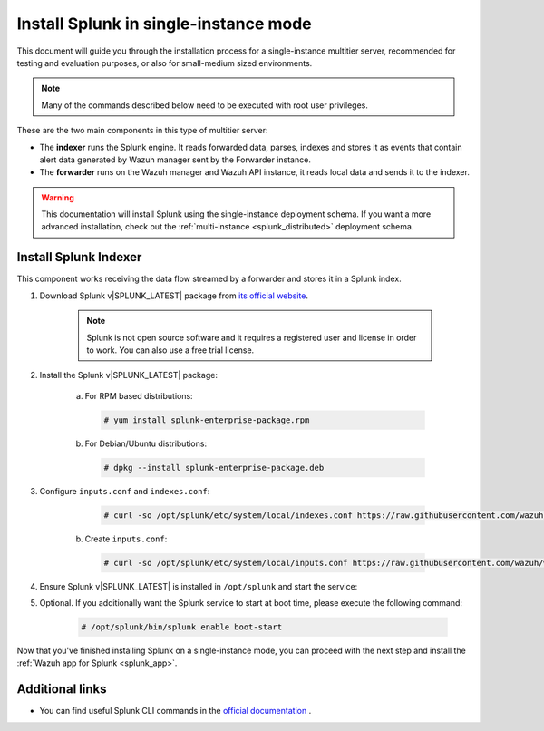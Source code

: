 .. Copyright (C) 2020 Wazuh, Inc.

.. meta:: :description: Splunk for Wazuh installation guide

.. _splunk_basic:

Install Splunk in single-instance mode
======================================

This document will guide you through the installation process for a single-instance multitier server, recommended for testing and evaluation purposes, or also for small-medium sized environments.

.. note::
  Many of the commands described below need to be executed with root user privileges.

These are the two main components in this type of multitier server:

- The **indexer** runs the Splunk engine. It reads forwarded data, parses, indexes and stores it as events that contain alert data generated by Wazuh manager sent by the Forwarder instance.
- The **forwarder** runs on the Wazuh manager and Wazuh API instance, it reads local data and sends it to the indexer.

.. thumbnail:: ../../images/splunk-app/simple-distributed-arch.png
  :align: center
  :width: 80%
  :title: Diagram of a single-instance Splunk architecture

.. warning::
  This documentation will install Splunk using the single-instance deployment schema. If you want a more advanced installation, check out the :ref:`multi-instance <splunk_distributed>` deployment schema.

Install Splunk Indexer
----------------------

This component works receiving the data flow streamed by a forwarder and stores it in a Splunk index.

1. Download Splunk v|SPLUNK_LATEST| package from `its official website <https://www.splunk.com/en_us/download/partners/splunk-enterprise.html>`_.

    .. note::
      Splunk is not open source software and it requires a registered user and license in order to work. You can also use a free trial license.

2. Install the Splunk v|SPLUNK_LATEST| package:

    a) For RPM based distributions:

      .. code-block:: console

        # yum install splunk-enterprise-package.rpm

    b) For Debian/Ubuntu distributions:

      .. code-block:: console

        # dpkg --install splunk-enterprise-package.deb

3. Configure ``inputs.conf`` and ``indexes.conf``:

      .. code-block:: console

        # curl -so /opt/splunk/etc/system/local/indexes.conf https://raw.githubusercontent.com/wazuh/wazuh/v|WAZUH_LATEST|/extensions/splunk/peer-indexes.conf

    b) Create ``inputs.conf``:

      .. code-block:: console

        # curl -so /opt/splunk/etc/system/local/inputs.conf https://raw.githubusercontent.com/wazuh/wazuh/v|WAZUH_LATEST|/extensions/splunk/peer-inputs.conf

4. Ensure Splunk v|SPLUNK_LATEST| is installed in ``/opt/splunk`` and start the service:

5. Optional. If you additionally want the Splunk service to start at boot time, please execute the following command:

    .. code-block:: console

      # /opt/splunk/bin/splunk enable boot-start

Now that you've finished installing Splunk on a single-instance mode, you can proceed with the next step and install the :ref:`Wazuh app for Splunk <splunk_app>`.

Additional links
----------------

- You can find useful Splunk CLI commands in the `official documentation <http://docs.splunk.com/Documentation/Splunk/|SPLUNK_LATEST|/Admin/CLIadmincommands>`_ .
